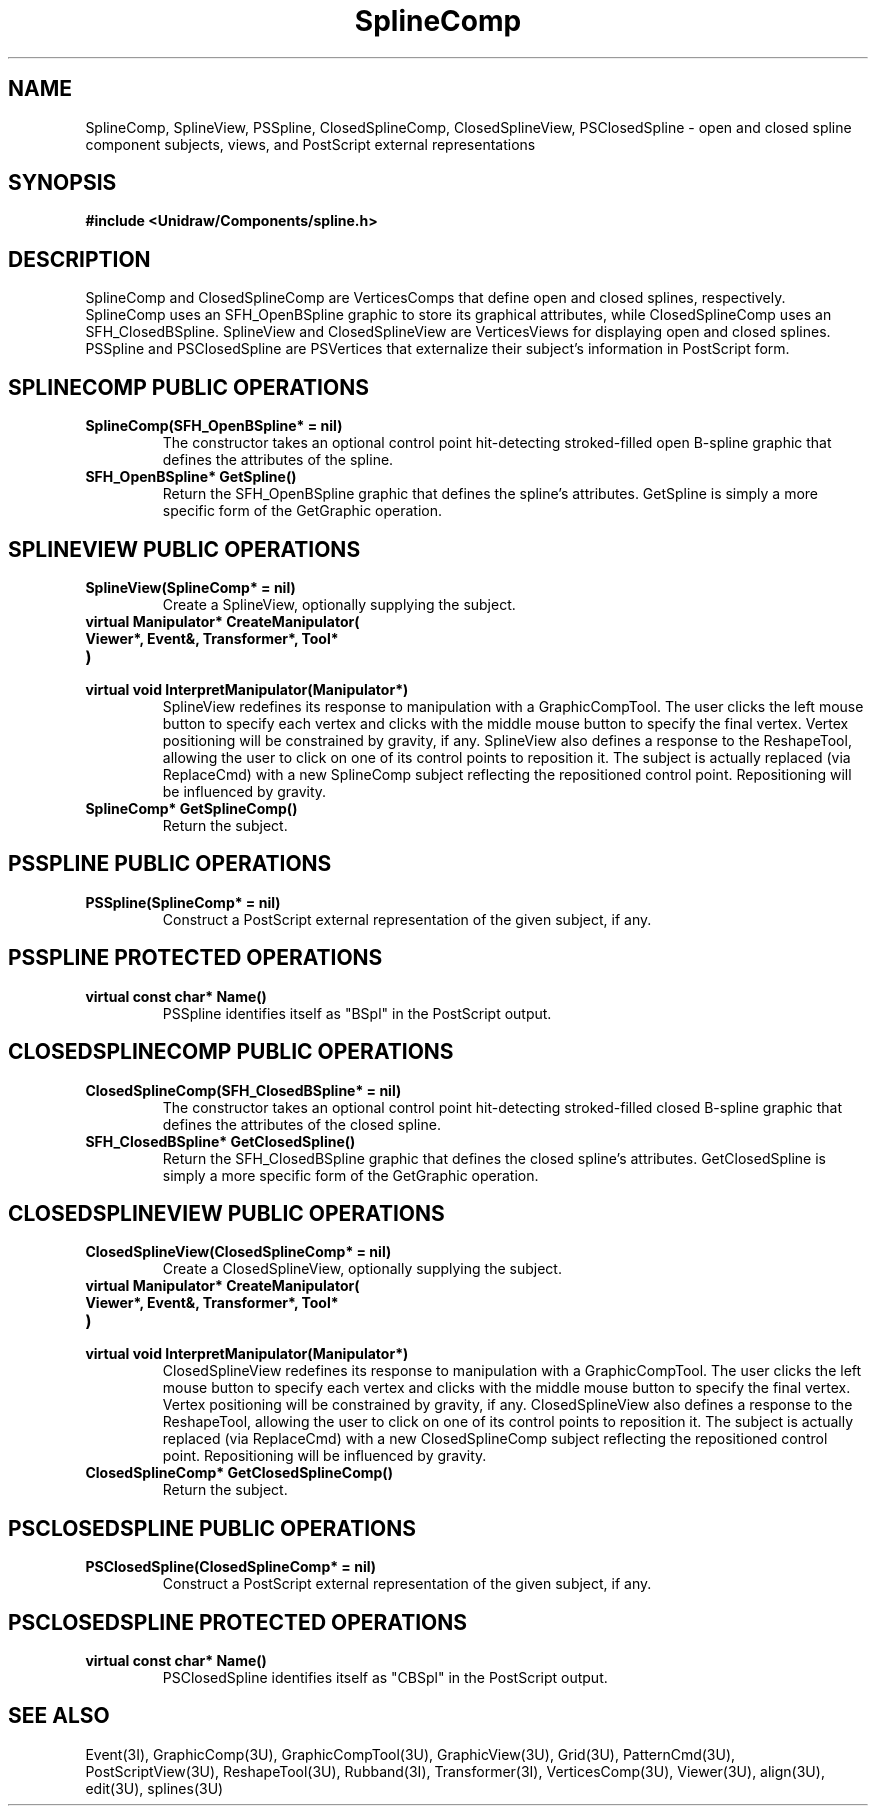 .TH SplineComp 3U "23 January 1991" "Unidraw" "InterViews Reference Manual"
.SH NAME
SplineComp, SplineView, PSSpline, ClosedSplineComp, ClosedSplineView,
PSClosedSpline \- open and closed spline component subjects, views,
and PostScript external representations
.SH SYNOPSIS
.B #include <Unidraw/Components/spline.h>
.SH DESCRIPTION
SplineComp and ClosedSplineComp are VerticesComps that define open and
closed splines, respectively.  SplineComp uses an SFH_OpenBSpline
graphic to store its graphical attributes, while ClosedSplineComp uses
an SFH_ClosedBSpline.  SplineView and ClosedSplineView are
VerticesViews for displaying open and closed splines.  PSSpline and
PSClosedSpline are PSVertices that externalize their subject's
information in PostScript form.
.SH SPLINECOMP PUBLIC OPERATIONS
.TP
.B "SplineComp(SFH_OpenBSpline* = nil)"
The constructor takes an optional control point hit-detecting
stroked-filled open B-spline graphic that defines the attributes of
the spline.
.TP
.B "SFH_OpenBSpline* GetSpline()"
Return the SFH_OpenBSpline graphic that defines the spline's
attributes.  GetSpline is simply a more specific form of the
GetGraphic operation.
.SH SPLINEVIEW PUBLIC OPERATIONS
.TP
.B "SplineView(SplineComp* = nil)"
Create a SplineView, optionally supplying the subject.
.TP
.B "virtual Manipulator* CreateManipulator("
.ns
.TP
.B "   Viewer*, Event&, Transformer*, Tool*"
.ns
.TP
.B ")"
.ns
.TP
.B "virtual void InterpretManipulator(Manipulator*)"
SplineView redefines its response to manipulation with a
GraphicCompTool.  The user clicks the left mouse button to specify
each vertex and clicks with the middle mouse button to specify the
final vertex.  Vertex positioning will be constrained by gravity, if
any.  SplineView also defines a response to the ReshapeTool, allowing
the user to click on one of its control points to reposition it.  The
subject is actually replaced (via ReplaceCmd) with a new SplineComp
subject reflecting the repositioned control point.  Repositioning will
be influenced by gravity.
.TP
.B "SplineComp* GetSplineComp()"
Return the subject.
.SH PSSPLINE PUBLIC OPERATIONS
.TP
.B "PSSpline(SplineComp* = nil)"
Construct a PostScript external representation of the given subject,
if any.
.SH PSSPLINE PROTECTED OPERATIONS
.TP
.B "virtual const char* Name()"
PSSpline identifies itself as "BSpl" in the PostScript output.
.SH CLOSEDSPLINECOMP PUBLIC OPERATIONS
.TP
.B "ClosedSplineComp(SFH_ClosedBSpline* = nil)"
The constructor takes an optional control point hit-detecting
stroked-filled closed B-spline graphic that defines the attributes of
the closed spline.
.TP
.B "SFH_ClosedBSpline* GetClosedSpline()"
Return the SFH_ClosedBSpline graphic that defines the closed spline's
attributes.  GetClosedSpline is simply a more specific form of the
GetGraphic operation.
.SH CLOSEDSPLINEVIEW PUBLIC OPERATIONS
.TP
.B "ClosedSplineView(ClosedSplineComp* = nil)"
Create a ClosedSplineView, optionally supplying the subject.
.TP
.B "virtual Manipulator* CreateManipulator("
.ns
.TP
.B "   Viewer*, Event&, Transformer*, Tool*"
.ns
.TP
.B ")"
.ns
.TP
.B "virtual void InterpretManipulator(Manipulator*)"
ClosedSplineView redefines its response to manipulation with a
GraphicCompTool.  The user clicks the left mouse button to specify
each vertex and clicks with the middle mouse button to specify the
final vertex.  Vertex positioning will be constrained by gravity, if
any.  ClosedSplineView also defines a response to the ReshapeTool, allowing
the user to click on one of its control points to reposition it.  The
subject is actually replaced (via ReplaceCmd) with a new ClosedSplineComp
subject reflecting the repositioned control point.  Repositioning will
be influenced by gravity.
.TP
.B "ClosedSplineComp* GetClosedSplineComp()"
Return the subject.
.SH PSCLOSEDSPLINE PUBLIC OPERATIONS
.TP
.B "PSClosedSpline(ClosedSplineComp* = nil)"
Construct a PostScript external representation of the given subject,
if any.
.SH PSCLOSEDSPLINE PROTECTED OPERATIONS
.TP
.B "virtual const char* Name()"
PSClosedSpline identifies itself as "CBSpl" in the PostScript output.
.SH SEE ALSO
Event(3I), GraphicComp(3U), GraphicCompTool(3U),
GraphicView(3U), Grid(3U), PatternCmd(3U), PostScriptView(3U),
ReshapeTool(3U), Rubband(3I), Transformer(3I), VerticesComp(3U),
Viewer(3U), align(3U), edit(3U), splines(3U)
